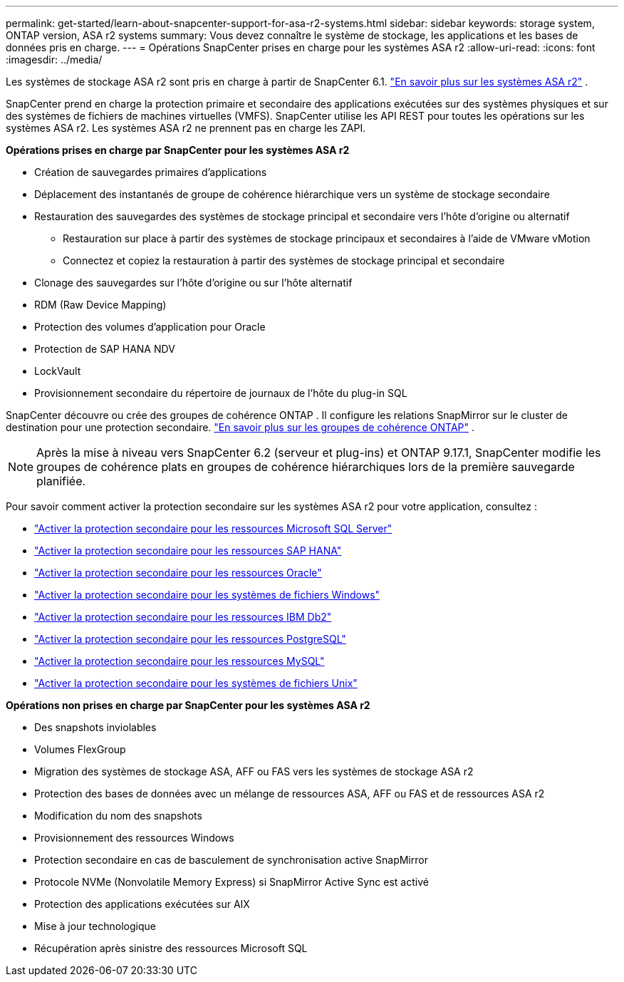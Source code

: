 ---
permalink: get-started/learn-about-snapcenter-support-for-asa-r2-systems.html 
sidebar: sidebar 
keywords: storage system, ONTAP version, ASA r2 systems 
summary: Vous devez connaître le système de stockage, les applications et les bases de données pris en charge. 
---
= Opérations SnapCenter prises en charge pour les systèmes ASA r2
:allow-uri-read: 
:icons: font
:imagesdir: ../media/


[role="lead"]
Les systèmes de stockage ASA r2 sont pris en charge à partir de SnapCenter 6.1. https://docs.netapp.com/us-en/asa-r2/get-started/learn-about.html["En savoir plus sur les systèmes ASA r2"^] .

SnapCenter prend en charge la protection primaire et secondaire des applications exécutées sur des systèmes physiques et sur des systèmes de fichiers de machines virtuelles (VMFS).  SnapCenter utilise les API REST pour toutes les opérations sur les systèmes ASA r2.  Les systèmes ASA r2 ne prennent pas en charge les ZAPI.

*Opérations prises en charge par SnapCenter pour les systèmes ASA r2*

* Création de sauvegardes primaires d'applications
* Déplacement des instantanés de groupe de cohérence hiérarchique vers un système de stockage secondaire
* Restauration des sauvegardes des systèmes de stockage principal et secondaire vers l'hôte d'origine ou alternatif
+
** Restauration sur place à partir des systèmes de stockage principaux et secondaires à l'aide de VMware vMotion
** Connectez et copiez la restauration à partir des systèmes de stockage principal et secondaire


* Clonage des sauvegardes sur l'hôte d'origine ou sur l'hôte alternatif
* RDM (Raw Device Mapping)
* Protection des volumes d'application pour Oracle
* Protection de SAP HANA NDV
* LockVault
* Provisionnement secondaire du répertoire de journaux de l'hôte du plug-in SQL


SnapCenter découvre ou crée des groupes de cohérence ONTAP .  Il configure les relations SnapMirror sur le cluster de destination pour une protection secondaire. https://docs.netapp.com/us-en/ontap/consistency-groups["En savoir plus sur les groupes de cohérence ONTAP"^] .


NOTE: Après la mise à niveau vers SnapCenter 6.2 (serveur et plug-ins) et ONTAP 9.17.1, SnapCenter modifie les groupes de cohérence plats en groupes de cohérence hiérarchiques lors de la première sauvegarde planifiée.

Pour savoir comment activer la protection secondaire sur les systèmes ASA r2 pour votre application, consultez :

* https://docs.netapp.com/us-en/snapcenter/protect-scsql/create-resource-groups-secondary-protection-for-asa-r2-mssql-resources.html["Activer la protection secondaire pour les ressources Microsoft SQL Server"]
* https://docs.netapp.com/us-en/snapcenter/protect-hana/create-resource-groups-secondary-protection-for-asa-r2-hana-resources.html["Activer la protection secondaire pour les ressources SAP HANA"]
* https://docs.netapp.com/us-en/snapcenter/protect-sco/create-resource-groups-secondary-protection-for-asa-r2-oracle-resources.html["Activer la protection secondaire pour les ressources Oracle"]
* https://docs.netapp.com/us-en/snapcenter/protect-scw/create-resource-groups-secondary-protection-for-asa-r2-windows-file-systems.html["Activer la protection secondaire pour les systèmes de fichiers Windows"]
* https://docs.netapp.com/us-en/snapcenter/protect-db2/create-resource-groups-secondary-protection-for-asa-r2-db2-resources.html["Activer la protection secondaire pour les ressources IBM Db2"]
* https://docs.netapp.com/us-en/snapcenter/protect-postgresql/create-resource-groups-secondary-protection-for-asa-r2-postgresql-resources.html["Activer la protection secondaire pour les ressources PostgreSQL"]
* https://docs.netapp.com/us-en/snapcenter/protect-mysql/create-resource-groups-secondary-protection-for-asa-r2-mysql-resources.html["Activer la protection secondaire pour les ressources MySQL"]
* https://docs.netapp.com/us-en/snapcenter/protect-scu/create-resource-groups-secondary-protection-for-asa-r2-unix-resources.html["Activer la protection secondaire pour les systèmes de fichiers Unix"]


*Opérations non prises en charge par SnapCenter pour les systèmes ASA r2*

* Des snapshots inviolables
* Volumes FlexGroup
* Migration des systèmes de stockage ASA, AFF ou FAS vers les systèmes de stockage ASA r2
* Protection des bases de données avec un mélange de ressources ASA, AFF ou FAS et de ressources ASA r2
* Modification du nom des snapshots
* Provisionnement des ressources Windows
* Protection secondaire en cas de basculement de synchronisation active SnapMirror
* Protocole NVMe (Nonvolatile Memory Express) si SnapMirror Active Sync est activé
* Protection des applications exécutées sur AIX
* Mise à jour technologique
* Récupération après sinistre des ressources Microsoft SQL

